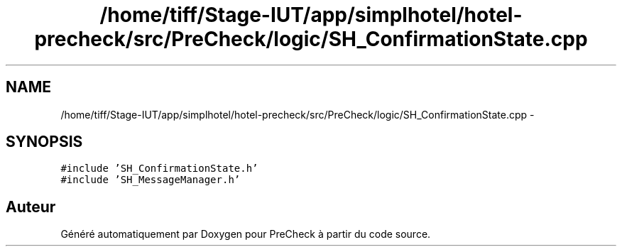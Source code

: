 .TH "/home/tiff/Stage-IUT/app/simplhotel/hotel-precheck/src/PreCheck/logic/SH_ConfirmationState.cpp" 3 "Mardi Juillet 2 2013" "Version 0.4" "PreCheck" \" -*- nroff -*-
.ad l
.nh
.SH NAME
/home/tiff/Stage-IUT/app/simplhotel/hotel-precheck/src/PreCheck/logic/SH_ConfirmationState.cpp \- 
.SH SYNOPSIS
.br
.PP
\fC#include 'SH_ConfirmationState\&.h'\fP
.br
\fC#include 'SH_MessageManager\&.h'\fP
.br

.SH "Auteur"
.PP 
Généré automatiquement par Doxygen pour PreCheck à partir du code source\&.
